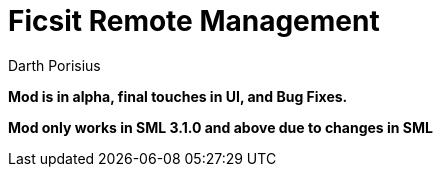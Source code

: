 = Ficsit Remote Management
Darth Porisius
:url-repo: https://www.github.com/porisius/RS232_SF_Project

**Mod is in alpha, final touches in UI, and Bug Fixes.**

**Mod only works in SML 3.1.0 and above due to changes in SML**
